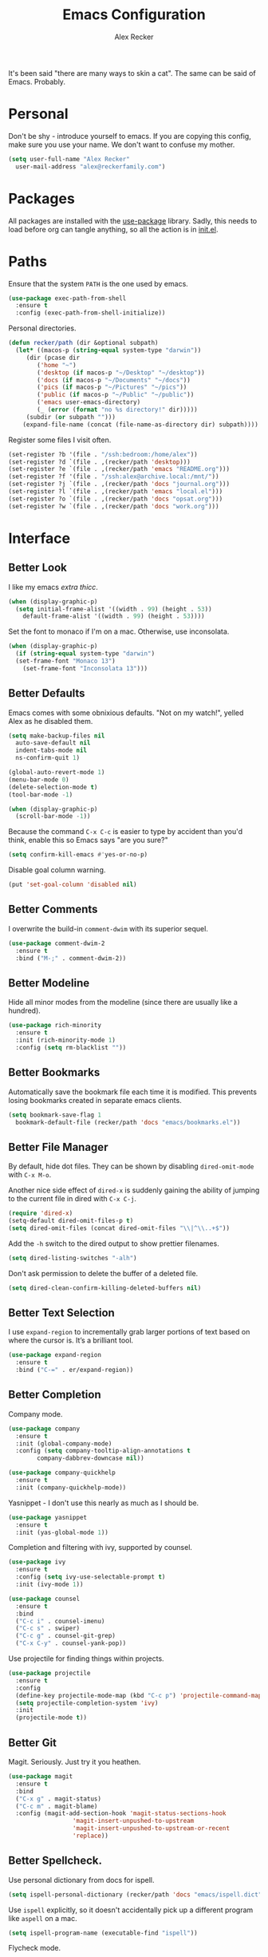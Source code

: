 #+TITLE: Emacs Configuration
#+AUTHOR: Alex Recker
#+STARTUP: showall

It's been said "there are many ways to skin a cat".  The same can be
said of Emacs.  Probably.

* Personal

Don't be shy - introduce yourself to emacs.  If you are copying this
config, make sure you use your name.  We don't want to confuse my
mother.

#+BEGIN_SRC emacs-lisp
  (setq user-full-name "Alex Recker"
	user-mail-address "alex@reckerfamily.com")
#+END_SRC

* Packages

All packages are installed with the [[https://github.com/jwiegley/use-package][use-package]] library.  Sadly, this
needs to load before org can tangle anything, so all the action is in
[[file:init.el][init.el]].

* Paths

Ensure that the system =PATH= is the one used by emacs.

#+BEGIN_SRC emacs-lisp
  (use-package exec-path-from-shell
    :ensure t
    :config (exec-path-from-shell-initialize))
#+END_SRC

Personal directories.

#+BEGIN_SRC emacs-lisp
  (defun recker/path (dir &optional subpath)
    (let* ((macos-p (string-equal system-type "darwin"))
	   (dir (pcase dir
		  ('home "~")
		  ('desktop (if macos-p "~/Desktop" "~/desktop"))
		  ('docs (if macos-p "~/Documents" "~/docs"))
		  ('pics (if macos-p "~/Pictures" "~/pics"))
		  ('public (if macos-p "~/Public" "~/public"))
		  ('emacs user-emacs-directory)
		  (_ (error (format "no %s directory!" dir)))))
	   (subdir (or subpath "")))
      (expand-file-name (concat (file-name-as-directory dir) subpath))))
#+END_SRC

Register some files I visit often.

#+BEGIN_SRC emacs-lisp
  (set-register ?b '(file . "/ssh:bedroom:/home/alex"))
  (set-register ?d `(file . ,(recker/path 'desktop)))
  (set-register ?e `(file . ,(recker/path 'emacs "README.org")))
  (set-register ?f '(file . "/ssh:alex@archive.local:/mnt/"))
  (set-register ?j `(file . ,(recker/path 'docs "journal.org")))
  (set-register ?l `(file . ,(recker/path 'emacs "local.el")))
  (set-register ?o `(file . ,(recker/path 'docs "opsat.org")))
  (set-register ?w `(file . ,(recker/path 'docs "work.org")))
#+END_SRC

* Interface

** Better Look

I like my emacs /extra thicc/.

#+BEGIN_SRC emacs-lisp
  (when (display-graphic-p)
    (setq initial-frame-alist '((width . 99) (height . 53))
	  default-frame-alist '((width . 99) (height . 53))))
#+END_SRC

Set the font to monaco if I'm on a mac.  Otherwise, use inconsolata.

#+BEGIN_SRC emacs-lisp
  (when (display-graphic-p)
    (if (string-equal system-type "darwin")
	(set-frame-font "Monaco 13")
      (set-frame-font "Inconsolata 13")))
#+END_SRC

** Better Defaults

Emacs comes with some obnixious defaults.  "Not on my watch!", yelled
Alex as he disabled them.

#+BEGIN_SRC emacs-lisp
  (setq make-backup-files nil
	auto-save-default nil
	indent-tabs-mode nil
	ns-confirm-quit 1)

  (global-auto-revert-mode 1)
  (menu-bar-mode 0)
  (delete-selection-mode t)
  (tool-bar-mode -1)

  (when (display-graphic-p)
    (scroll-bar-mode -1))
#+END_SRC

Because the command =C-x C-c= is easier to type by accident than you'd
think, enable this so Emacs says "are you sure?"

#+BEGIN_SRC emacs-lisp
  (setq confirm-kill-emacs #'yes-or-no-p)
#+END_SRC

Disable goal column warning.

#+BEGIN_SRC emacs-lisp
  (put 'set-goal-column 'disabled nil)
#+END_SRC

** Better Comments

I overwrite the build-in =comment-dwim= with its superior sequel.

#+BEGIN_SRC emacs-lisp
  (use-package comment-dwim-2
    :ensure t
    :bind ("M-;" . comment-dwim-2))
#+END_SRC

** Better Modeline

Hide all minor modes from the modeline (since there are usually like a
hundred).

#+BEGIN_SRC emacs-lisp
  (use-package rich-minority
    :ensure t
    :init (rich-minority-mode 1)
    :config (setq rm-blacklist ""))
#+END_SRC

** Better Bookmarks

Automatically save the bookmark file each time it is modified.  This
prevents losing bookmarks created in separate emacs clients.

#+BEGIN_SRC emacs-lisp
  (setq bookmark-save-flag 1
	bookmark-default-file (recker/path 'docs "emacs/bookmarks.el"))
#+END_SRC

** Better File Manager

By default, hide dot files.  They can be shown by disabling
=dired-omit-mode= with =C-x M-o=.

Another nice side effect of =dired-x= is suddenly gaining the ability
of jumping to the current file in dired with =C-x C-j=.

#+BEGIN_SRC emacs-lisp
  (require 'dired-x)
  (setq-default dired-omit-files-p t)
  (setq dired-omit-files (concat dired-omit-files "\\|^\\..+$"))
#+END_SRC

Add the =-h= switch to the dired output to show prettier filenames.

#+BEGIN_SRC emacs-lisp
  (setq dired-listing-switches "-alh")
#+END_SRC

Don't ask permission to delete the buffer of a deleted file.

#+BEGIN_SRC emacs-lisp
  (setq dired-clean-confirm-killing-deleted-buffers nil)
#+END_SRC

** Better Text Selection

I use =expand-region= to incrementally grab larger portions of text
based on where the cursor is. It’s a brilliant tool.

#+BEGIN_SRC emacs-lisp
  (use-package expand-region
    :ensure t
    :bind ("C-=" . er/expand-region))
#+END_SRC

** Better Completion

Company mode.

#+BEGIN_SRC emacs-lisp
  (use-package company
    :ensure t
    :init (global-company-mode)
    :config (setq company-tooltip-align-annotations t
		  company-dabbrev-downcase nil))

  (use-package company-quickhelp
    :ensure t
    :init (company-quickhelp-mode))
#+END_SRC

Yasnippet - I don't use this nearly as much as I should be.

#+BEGIN_SRC emacs-lisp
  (use-package yasnippet
    :ensure t
    :init (yas-global-mode 1))
#+END_SRC

Completion and filtering with ivy, supported by counsel.

#+BEGIN_SRC emacs-lisp
  (use-package ivy
    :ensure t
    :config (setq ivy-use-selectable-prompt t)
    :init (ivy-mode 1))

  (use-package counsel
    :ensure t
    :bind
    ("C-c i" . counsel-imenu)
    ("C-c s" . swiper)
    ("C-c g" . counsel-git-grep)
    ("C-x C-y" . counsel-yank-pop))
#+END_SRC

Use projectile for finding things within projects.

#+BEGIN_SRC emacs-lisp
  (use-package projectile
    :ensure t
    :config
    (define-key projectile-mode-map (kbd "C-c p") 'projectile-command-map)
    (setq projectile-completion-system 'ivy)
    :init
    (projectile-mode t))
#+END_SRC

** Better Git

Magit.  Seriously.  Just try it you heathen.

#+BEGIN_SRC emacs-lisp
  (use-package magit
    :ensure t
    :bind
    ("C-x g" . magit-status)
    ("C-c m" . magit-blame)
    :config (magit-add-section-hook 'magit-status-sections-hook
				    'magit-insert-unpushed-to-upstream
				    'magit-insert-unpushed-to-upstream-or-recent
				    'replace))
#+END_SRC

** Better Spellcheck.

Use personal dictionary from docs for ispell.

#+BEGIN_SRC emacs-lisp
  (setq ispell-personal-dictionary (recker/path 'docs "emacs/ispell.dict"))
#+END_SRC

Use =ispell= explicitly, so it doesn't accidentally pick up a
different program like =aspell= on a mac.

#+BEGIN_SRC emacs-lisp
(setq ispell-program-name (executable-find "ispell"))
#+END_SRC

Flycheck mode.

#+BEGIN_SRC emacs-lisp
  (use-package flycheck
    :ensure t
    :init
    (global-flycheck-mode))
#+END_SRC

** Better Scratch

The slash screen displayed on startup is a little too noisy for
me. The =*scratch*= buffer is a lot more low key.

#+BEGIN_SRC emacs-lisp
  (setq inhibit-startup-message 't)
#+END_SRC

Here is a collection of pithy quotes I like to display on my scratch
screen.

#+NAME: scratch-quotes
| Quote                                                                                                                      | Attribution               |
|----------------------------------------------------------------------------------------------------------------------------+---------------------------|
| Sanity and happiness are an impossible combination.                                                                        | Mark Twain                |
| Trust thyself only, and another shall not betray thee.                                                                     | Thomas Fuller             |
| Fear has its uses but cowardice has none.                                                                                  | Mahatma Ghandi            |
| Happiness can exist only in acceptance.                                                                                    | George Orwell             |
| Seek respect mainly from thyself, for it comes first from within.                                                          | Steven H. Coogler         |
| Conscience is the dog that can't bite, but never stops barking.                                                            | Proverb                   |
| In general, pride is at the bottom of all great mistakes.                                                                  | Steven H. Coogler         |
| Anger as soon as fed is dead -- tis starving makes it fat.                                                                 | Emily Dickinson           |
| Make no judgements where you have no compassion.                                                                           | Anne McCaffrey            |
| Isolation is a self-defeating dream.                                                                                       | Carlos Salinas de Gortari |
| Doubt must be no more than vigilance, otherwise it can become dangerous.                                                   | George C. Lichtenberg     |
| Love is a willingless to sacrifice.                                                                                        | Michael Novak             |
| The value of identity is that so often with it comes purpose.                                                              | Richard R. Grant          |
| Discontent is the first necessity of progress.                                                                             | Thomas Edison             |
| Some of us think holding on makes us strong, but sometimes it is letting go.                                               | Herman Hesse              |
| Let not a man guard his dignity but let his dignity guard him.                                                             | Ralph Waldo Emerson       |
| Guilt: the gift that keeps on giving.                                                                                      | Erma Bombeck              |
| Be here now.                                                                                                               | Ram Dass                  |
| The master understands that the universe is forever out of control.                                                        | Lao Tzu                   |
| Our biggest problems arise from the avoidance of smaller ones.                                                             | Jeremy Caulfield          |
| The truth will set you free, but first it will make you miserable                                                          | James A. Garfield         |
| The thing that lies at the foundation of positive change is service to a fellow human being                                | Lee Iacocca               |
| Honesty and transparency make you vulnerable. Be honest and transparent anyway                                             | Mother Teresa             |
| If you do not ask the right questions, you do not get the right answers.                                                   | Edward Hodnett            |
| Resentment is like taking poison and waiting for the other person to die.                                                  | Malachy McCourt           |
| If we knew each other's  secrets, what comfort should we find.                                                             | John Churton Collins      |
| The mistake is thinking that there can be an antidote to the uncertainty.                                                  | David Levithan            |
| Cure sometimes, treat often, comfort always.                                                                               | Hippocrates               |
| Suspicion is a heavy armor and with its weight it impedes more than it protects.                                           | Robert Burns              |
| Sincerity, even if it speaks with a stutter, will sound eloquent when inspired.                                            | Eiji Yoshikawa            |
| I have little shame, no dignity - all in the name of a better cause.                                                       | A.J. Jacobs               |
| Truth may sometimes hurt, but delusion harms.                                                                              | Vanna Bonta               |
| Intuition is more important to discovery than logic.                                                                       | Henri Poincare            |
| How weird was it to drive streets I knew so well. What a different perspective.                                            | Suzanne Vega              |
| There can be no progress without head-on confrontation.                                                                    | Christopher Hitchens      |
| Sometimes it's necessary to go a long distance out of the way to come back a short distance correctly.                     | Edward Albea              |
| Stagnation is death. If you don't change, you die. It's that simple. It's that scary.                                      | Leonard Sweet             |
| In my opinion, actual heroism, like actual love, is a messy, painful, vulnerable business.                                 | John Green                |
| Maybe all one can do is hope to end up with the right regrets.                                                             | Arthur Miller             |
| If you have behaved badly, repent, make what amends you can and address yourself to the task of behaving better next time. | Aldous Huxley             |
| Sooner or later everyone sits down to a banquet of consequences.                                                           | Robert Louis Stevenson    |
| We are all in the same boat, in a stormy sea, and we owe each other a terrible loyalty.                                    | G.K. Chesterton           |
| In our quest for the answers of life we tend to make order out of chaos, and chaos out of order.                           | Jeffrey Fry               |
| There are many ways of going forward, but only one way of standing still.                                                  | Franklin D. Roosevelt     |
| Truth is outside of all patterns.                                                                                          | Bruce Lee                 |
| By imposing too great a responsibility, or rather, all responsibility, on yourself, you crush yourself.                    | Franz Kafka               |
| How few there are who have courage enough to own their faults, or resolution enough to mend them.                          | Benjamin Franklin         |
| Resistance is useless.                                                                                                     | Doctor Who                |
| Happiness does not depend on outward things, but on the way we see them.                                                   | Leo Tolstoy               |
| Being president is like being a jackass in a hailstorm.  There's nothing to do but to stand there and take it.             | Lyndon Johnson            |

Pick a random one on startup, wrap it in a lisp comment box, and
assign it to the scratch message variable.

#+BEGIN_SRC emacs-lisp :var quotes=scratch-quotes
  (setq initial-scratch-message (let* ((choice (nth (random (length quotes)) quotes))
				       (text (car choice))
				       (attribution (car (cdr choice))))
				  (with-temp-buffer
				    (lisp-mode)
				    (newline)
				    (insert (format "\"%s\"\n" text))
				    (fill-region (point-min) (point-max))
				    (insert (format "-- %s" attribution))
				    (comment-region (point-min) (point-max))
				    (dotimes (_ 2) (newline))
				    (buffer-string))))
#+END_SRC

Make the =*scratch*= buffer unkillable.

#+BEGIN_SRC emacs-lisp
  (defun recker/dont-kill-scratch ()
    "Return NIL if the current buffer is the *scratch* buffer."
    (not (equal (buffer-name (current-buffer)) "*scratch*")))

  (add-hook 'kill-buffer-query-functions 'recker/dont-kill-scratch)
#+END_SRC

* Modes

Support for [[http://editorconfig.org/][editorconfig]], no matter what the mode is.

#+BEGIN_SRC emacs-lisp
  (use-package editorconfig
    :ensure t
    :config (editorconfig-mode 1))
#+END_SRC

** C

Taken from [[https://www.kernel.org/doc/html/v4.10/process/coding-style.html#you-ve-made-a-mess-of-it][The Linux Kernel Coding Style]], which was a way better read
than you'd think.

I slightly modified the provided snippet so that all of my C would
obey these rules by default.

#+BEGIN_SRC emacs-lisp
  (defun c-lineup-arglist-tabs-only (ignored)
    "Line up argument lists by tabs, not spaces"
    (let* ((anchor (c-langelem-pos c-syntactic-element))
	   (column (c-langelem-2nd-pos c-syntactic-element))
	   (offset (- (1+ column) anchor))
	   (steps (floor offset c-basic-offset)))
      (* (max steps 1)
	 c-basic-offset)))

  (add-hook 'c-mode-common-hook
	    (lambda ()
	      ;; Add kernel style
	      (c-add-style
	       "linux-tabs-only"
	       '("linux" (c-offsets-alist
			  (arglist-cont-nonempty
			   c-lineup-gcc-asm-reg
			   c-lineup-arglist-tabs-only))))))

  (add-hook 'c-mode-hook (lambda ()
			   (setq indent-tabs-mode t)
			   (setq show-trailing-whitespace t)
			   (c-set-style "linux-tabs-only")))
#+END_SRC

** Clojure

#+BEGIN_SRC emacs-lisp
  ;; (use-package cider
  ;;   :ensure t)

  (use-package clojure-mode
    :ensure t)
#+END_SRC

** Commmon Lisp

For this to work, sbcl should be installed and in =PATH=.

#+BEGIN_SRC emacs-lisp
  (use-package slime
    :ensure t
    :config (setq inferior-lisp-program (executable-find "sbcl")))

  (use-package slime-company
    :ensure t
    :init (slime-setup '(slime-fancy slime-company)))
#+END_SRC

** Csv

#+BEGIN_SRC emacs-lisp
  ;; (use-package csv-mode
  ;;   :ensure t
  ;;   :defer t
  ;;   :mode "\\.csv\\'")
#+END_SRC

** D

#+BEGIN_SRC emacs-lisp
  (use-package d-mode
    :ensure t
    :defer t
    :mode "\\.d\\'")
#+END_SRC

** Dockerfile

#+BEGIN_SRC emacs-lisp
  (use-package dockerfile-mode
    :ensure t
    :defer t
    :mode "\\Dockerfile\\'")
#+END_SRC

** Elisp

Disable those silly docstring warnings when editing elisp.

#+BEGIN_SRC emacs-lisp
  (with-eval-after-load 'flycheck
    (add-to-list 'flycheck-disabled-checkers 'emacs-lisp-checkdoc))
#+END_SRC

** Go

This is the /really/ trendy part of my config.

#+BEGIN_SRC emacs-lisp
  (use-package go-mode
    :ensure t
    :defer t
    :mode "\\*.go\\'")
#+END_SRC

** Groovy

Pretty much just for Jenkins files.

#+BEGIN_SRC emacs-lisp
  (use-package groovy-mode
    :ensure t
    :defer t
    :mode "\\Jenkinsfile\\'")
#+END_SRC

** Haskell

#+BEGIN_SRC emacs-lisp
  (use-package haskell-mode
    :ensure t
    :defer t
    :mode "\\.hs\\'")
#+END_SRC

** HTML

#+BEGIN_SRC emacs-lisp
  (use-package web-mode
    :ensure t
    :defer t
    :mode ("\\.html\\'" "\\.jinja\\'")
    :config (setq web-mode-markup-indent-offset 2
		  web-mode-code-indent-offset 2))

  (use-package emmet-mode
    :ensure t
    :config (add-hook 'web-mode-hook 'emmet-mode))
#+END_SRC

** JavaScript

This is the web-scale portion of my config.

#+BEGIN_SRC emacs-lisp
  (setq js-indent-level 2)
#+END_SRC

** Jsonnet

#+BEGIN_SRC emacs-lisp
  (use-package jsonnet-mode
    :ensure t
    :defer t
    :mode ("\\.jsonnet\\'"))
#+END_SRC

** Log

Taken from [[https://writequit.org/articles/working-with-logs-in-emacs.html][Working with Log Files in Emacs]].

#+BEGIN_SRC emacs-lisp
  (use-package vlf :ensure t)

  (use-package log4j-mode
    :ensure t
    :defer t
    :mode "\\.log\\'")
#+END_SRC

** Lua

#+BEGIN_SRC emacs-lisp
  (use-package lua-mode
    :ensure t
    :defer t
    :mode ("\\.lua\\'" "\\.p8\\'"))
#+END_SRC

** Markdown

#+BEGIN_SRC emacs-lisp
  (use-package markdown-mode
    :ensure t
    :commands (gfm-mode)
    :mode (("\\.md\\'" . gfm-mode)
	   ("\\.gfm\\'" . gfm-mode))
    :config (setq markdown-command "multimarkdown"
		  markdown-fontify-code-blocks-natively t))
#+END_SRC

** Nginx

#+BEGIN_SRC emacs-lisp
  (use-package nginx-mode
    :ensure t
    :defer t)
#+END_SRC

** Python

Install virtualenvwrapper support.

#+BEGIN_SRC emacs-lisp
  (use-package virtualenvwrapper
    :ensure t)
#+END_SRC

Let elpy do its thing.

#+BEGIN_SRC emacs-lisp
  (use-package elpy
    :ensure t
    :init (elpy-enable))
#+END_SRC

** Ruby
   
These are very much a work in progress.  I know about as much about
ruby as I know about scented candles and professional football.

#+BEGIN_SRC emacs-lisp
  (setq ruby-deep-indent-paren nil)
#+END_SRC

** Rust

#+BEGIN_SRC emacs-lisp
  (use-package rust-mode
    :ensure t
    :defer t
    :mode "\\.rs'")
#+END_SRC

** Text

Automatically "fill" text while editing.

#+BEGIN_SRC emacs-lisp
  (add-hook 'text-mode-hook 'turn-on-auto-fill)
#+END_SRC

Turn on spell check.

#+BEGIN_SRC emacs-lisp
  (add-hook 'text-mode-hook #'(lambda () (flyspell-mode t)))
#+END_SRC

** Terraform

#+BEGIN_SRC emacs-lisp
  (use-package terraform-mode
    :ensure t
    :defer t
    :mode "\\.tf\\'")

  (use-package company-terraform
    :ensure t
    :init (company-terraform-init))
#+END_SRC

** Terminal

I'm a simple man, and I use a simple shell.

#+BEGIN_SRC emacs-lisp
  (defun recker/ansi-term ()
    (interactive)
    (ansi-term "/bin/bash"))
  (global-set-key (kbd "C-c e") 'eshell)
  (global-set-key (kbd "C-x t") 'recker/ansi-term)
#+END_SRC

The terminal buffer should be killed on exit.
   
#+BEGIN_SRC emacs-lisp
  (defadvice term-handle-exit
      (after term-kill-buffer-on-exit activate)
    (kill-buffer))
#+END_SRC

Aliases for eshell

#+BEGIN_SRC emacs-lisp
  (defalias 'ff #'find-file)
#+END_SRC

** Typescript

#+BEGIN_SRC emacs-lisp
  (use-package typescript-mode
    :ensure t
    :defer t
    :mode "\\.ts\\'")
#+END_SRC

** YAML

#+BEGIN_SRC emacs-lisp
  (use-package indent-guide
    :ensure t
    :init (add-hook 'yaml-mode-hook 'indent-guide-mode))

  (use-package yaml-mode
    :ensure t
    :defer t
    :mode ("\\.yml\\'" "\\.sls\\'" "\\.yml.j2\\'")
    :init
    (add-hook 'yaml-mode-hook 'turn-off-auto-fill))
#+END_SRC

* Org

** Editing

Render blank lines between collapsed headings.

#+BEGIN_SRC emacs-lisp
  (setq org-cycle-separator-lines 1)
#+END_SRC

Insert blank lines between headings by default.

#+BEGIN_SRC emacs-lisp
  (setq org-blank-before-new-entry '((heading . t) (plain-list-item . auto)))
#+END_SRC

Set attachments directory.

#+BEGIN_SRC emacs-lisp
  (setq org-attach-directory (recker/path 'docs "attachments/"))
#+END_SRC

Delete attachments when archiving something, since everything is
stored in git anyway.

#+BEGIN_SRC emacs-lisp
  (setq org-attach-archive-delete 't)
#+END_SRC

** Capture

Set-up org capture for quickly adding text to notes.

#+BEGIN_SRC emacs-lisp
  (setq org-capture-templates '())
#+END_SRC

Add a custom template for daily journaling that files entries in a
date tree.

#+BEGIN_SRC emacs-lisp
  (let* ((journal-path (recker/path 'docs "journal.org"))
	 (dest `(file+olp+datetree ,journal-path))
	 (template `("j" "journal" plain ,dest "%?" :empty-lines 1)))
    (add-to-list 'org-capture-templates template))
#+END_SRC

Bind =org-capture= to a fast, slick keybinding.

#+BEGIN_SRC emacs-lisp
  (global-set-key (kbd "C-c c") 'org-capture)
#+END_SRC

** Agenda

Use the local documents folder as the agenda root.

#+BEGIN_SRC emacs-lisp
  (setq org-agenda-files (list (recker/path 'docs)))
#+END_SRC

Give =org-agenda= a slick keybinding so I can quickly check it while
working on something else.

#+BEGIN_SRC emacs-lisp
  (global-set-key (kbd "C-c a") 'org-agenda)
#+END_SRC

While browsing the agenda, default to follow mode - which higlights
the item in your notes while you scan through the agenda.

#+BEGIN_SRC emacs-lisp
  (setq org-agenda-start-with-follow-mode t)
#+END_SRC

By default, exclude anything that was archived.

#+BEGIN_SRC emacs-lisp
  (setq org-agenda-tag-filter-preset '("-ARCHIVE"))
#+END_SRC

Set up some custom agenda views.

#+BEGIN_SRC emacs-lisp
  (setq org-agenda-custom-commands '())
#+END_SRC

Add a view to view all upcoming chores.

#+BEGIN_SRC emacs-lisp
  (add-to-list 'org-agenda-custom-commands
	       '("c" "Chores View"
		 ((agenda "")
		  (tags-todo "chores"))
		 ((org-agenda-tag-filter-preset (quote ("+chores"))))))
#+END_SRC

** Babel

Live dangerously.  Tell org to run code blocks without confirmation.

#+BEGIN_SRC emacs-lisp
  (setq org-confirm-babel-evaluate nil)
#+END_SRC

Add some languages!

#+BEGIN_SRC emacs-lisp
  (org-babel-do-load-languages
   'org-babel-load-languages
   '((python . t)
     (ruby . t)
     (shell . t)))
#+END_SRC

** Exporting

Set up some publishing projects.

#+BEGIN_SRC emacs-lisp
  (setq org-publish-project-alist '())
#+END_SRC

* Gnus

Gnus has a steep learning curve, and learning to incorporate this
mysterious program has proven to be an emotional roller coaster. I’m
not even sure I know enough about it to say “it’s worth it”, but
hopefully this will help you with your own journey.

** Better Startup

Gnus requires a “primary method” from which you obtain
news. Unfortunately, the program kind of explodes if this isn’t set,
which proves to be kind of a pain when you want to poke around and set
up things interactively.

Here’s my workaround - set the primary method to a dummy protocol that
will immediately come back. In our case, this is a blank nnml stream.

#+BEGIN_SRC emacs-lisp
  (setq gnus-select-method '(nnml ""))
#+END_SRC

Default on topic mode, since it’s more helpful.

#+BEGIN_SRC emacs-lisp
  (add-hook 'gnus-group-mode-hook 'gnus-topic-mode)
#+END_SRC

Change path to =newsrc= config file.

#+BEGIN_SRC emacs-lisp
  (setq gnus-startup-file (recker/path 'docs "emacs/newsrc"))
#+END_SRC

Don't keep a dribble file.

#+BEGIN_SRC emacs-lisp
  (setq gnus-use-dribble-file nil)
#+END_SRC

Enable the asynchronous flag.

#+BEGIN_SRC emacs-lisp
  (setq gnus-asynchronous t)
#+END_SRC

More possible placebo code to make gnus feel faster - use the cache.

#+BEGIN_SRC emacs-lisp
  (setq gnus-use-cache t)
#+END_SRC

** Better Folders

Gnus creates a bunch of folders in your home directory that, as far as
I can tell, are not needed outside of gnus. I've finally managed to
wrangle enough variables to tell gnus to save everything in the gnus
folder.  I save mine off in a version controlled "docs" directory.

#+BEGIN_SRC emacs-lisp
  (setq gnus-home-directory (recker/path 'docs "emacs/gnus")
	nnfolder-directory (recker/path 'docs "emacs/gnus/Mail/archive")
	message-directory (recker/path 'docs "emacs/gnus/Mail")
	nndraft-directory (recker/path 'docs "emacs/gnus/Drafts")
	gnus-cache-directory (recker/path 'docs "emacs/gnus/cache"))
#+END_SRC

** Reading News

Use gmane and gwene to follow news, mailers, and tons of other
syndicated things. There are even comics.

#+BEGIN_SRC emacs-lisp
  (setq gnus-secondary-select-methods '((nntp "news.gmane.org")
					(nntp "news.gwene.org")))
#+END_SRC

** Reading Mail

Add a personal IMAP account.

#+BEGIN_SRC emacs-lisp
  (add-to-list 'gnus-secondary-select-methods
	       '(nnimap "personal"
			(nnimap-address "imap.gmail.com")
			(nnimap-server-port "imaps")
			(nnimap-stream ssl)
			(nnmail-expiry-target "nnimap+gmail:[Gmail]/Trash")
			(nnmail-expiry-wait immediate)))
#+END_SRC

** Sending Mail

Posting styles for a personal email.

#+BEGIN_SRC emacs-lisp
  (setq gnus-posting-styles '((".*" (signature (string-join '("Alex Recker" "alex@reckerfamily.com") "\n")))))
#+END_SRC

Don't attempt to archive outbound emails to groups.

#+BEGIN_SRC emacs-lisp
  (setq gnus-message-archive-group nil)
#+END_SRC

Keep addresses locally using =bbdb=.

#+BEGIN_SRC emacs-lisp
  (use-package bbdb
    :ensure t
    :config (setq bbdb-file (recker/path 'docs "emacs/bbdb.el"))
    :init
    (bbdb-mua-auto-update-init 'message)
    (setq bbdb-mua-auto-update-p 'query)
    (add-hook 'gnus-startup-hook 'bbdb-insinuate-gnus))
#+END_SRC

SMTP settings.

#+BEGIN_SRC emacs-lisp
  (setq smtpmail-smtp-service 587
	smtpmail-smtp-user "alex@reckerfamily.com"
	smtpmail-smtp-server "smtp.gmail.com"
	send-mail-function 'smtpmail-send-it)
#+END_SRC

I keep an encrypted authinfo in my docs under version control.

#+BEGIN_SRC emacs-lisp
  (add-to-list 'auth-sources (recker/path 'docs "emacs/authinfo.gpg"))
#+END_SRC

Here's what it looks like.

#+BEGIN_EXAMPLE
  machine imap.gmail.com login alex@reckerfamily.com password <password> port imaps
  machine smtp.gmail.com login alex@reckerfamily.com password <password> port 587
#+END_EXAMPLE

* Miscellaneous

** Tools

#+BEGIN_SRC emacs-lisp
  (use-package dictionary :ensure t)

  (use-package pass :ensure t)

  (use-package request :ensure t)

  (use-package transmission :ensure t)
#+END_SRC

** Games

#+BEGIN_SRC emacs-lisp
  (setq tetris-score-file (recker/path 'docs "emacs/tetris-scores"))
#+END_SRC

** Functions

These are miscellaneous functions that I’ve written (or plagiarized).

#+BEGIN_SRC emacs-lisp
  (defun recker/purge-buffers ()
    "Delete all buffers, except for *scratch*."
    (interactive)
    (mapc #'(lambda (b) (unless (string= (buffer-name b) "*scratch*") (kill-buffer b))) (buffer-list)))

  (defun recker/unfill-region (beg end)
    "Unfill the region, joining text paragraphs into a single logical line."
    (interactive "*r")
    (let ((fill-column (point-max)))
      (fill-region beg end)))

  (defun recker/org-scratch ()
    "Open a org mode *scratch* pad."
    (interactive)
    (switch-to-buffer "*org scratch*")
    (org-mode)
    (insert "#+TITLE: Org Scratch\n\n"))

  (defun recker/sudo (file-name)
    "find-file, as sudo."
    (interactive "Fsudo Find file:")
    (let ((tramp-file-name (concat "/sudo::" (expand-file-name file-name))))
      (find-file tramp-file-name)))

  (defun recker/do-fancy-equal-thingy (beg end)
    (interactive "r")
    (align-regexp beg end "\\(\\s-*\\)\\ =" 1 0 t))

  (defun recker/pass-to-string (entry)
    "Read an entry from `pass` as a string."
    (with-temp-buffer
      (password-store-copy entry)
      (progn (yank) (buffer-string))))

  (defun recker/password-store-copy-work ()
    (interactive)
    (setenv "PASSWORD_STORE_DIR" (expand-file-name "~/.password-store-work"))
    (funcall-interactively #'password-store-copy (password-store--completing-read)))

  (defun recker/password-store-copy ()
    (interactive)
    (setenv "PASSWORD_STORE_DIR" (expand-file-name "~/.password-store"))
    (funcall-interactively #'password-store-copy (password-store--completing-read)))

  (defun recker/encrypt-with-ssh (public-key-path)
    (interactive "fPublic Key Path: ")
    (let* ((pem (shell-command-to-string (format "ssh-keygen -f %s -e -m PKCS8" public-key-path)))
	   (secret (read-passwd "Secret String: "))
	   (encrypt-command
	    (format "openssl rsautl -ssl -encrypt -pubin -inkey <(echo \"%s\") -ssl -in <(echo \"%s\") | base64" pem secret))
	   (hash (shell-command-to-string encrypt-command))
	   (decrypt-command
	    (format "echo \"%s\" | base64 -D | openssl rsautl -decrypt -inkey ~/.ssh/id_rsa" hash)))
      (kill-new decrypt-command nil)
      (message "Decrypt command added to kill ring.")))

  (defun recker/send-list-at-point-to-wunderlist ()
    "Sends the org mode list at point to wunderlist.  Any item not
    already captured in wunderlist (by title) is added."
    (interactive)
    (setenv "PASSWORD_STORE_DIR" (expand-file-name "~/.password-store"))
    (let* ((these-items (if (member (first (org-element-at-point)) '(plain-list item))
			    (mapcar #'(lambda (i) (first i)) (cdr (org-list-to-lisp)))
			  (error "pointer not on a list")))
	   (headers `(("Content-Type" . "application/json")
		      ("X-Access-Token" . ,(password-store-get "wundercron/client-secret"))
		      ("X-Client-ID" . ,(password-store-get "wundercron/client-id"))))
	   (url "https://a.wunderlist.com/api/v1")
	   (list-name "groceries")	;TODO: completing-read?
	   (list-obj (seq-find
		      #'(lambda (i) (string-equal list-name (cdr (assoc 'title i))))
		      (request-response-data
		       (request (concat url "/lists") :sync t :parser 'json-read :headers headers))))
	   (list-id (cdr (assoc 'id list-obj)))
	   (current-items (mapcar
			   #'(lambda (o) (cdr (assoc 'title o)))
			   (request-response-data
			    (request (concat url "/tasks")
				     :sync t :parser 'json-read :headers headers
				     :params `(("list_id" . ,list-id))))))
	   (new-items (or (remove-if #'(lambda (i) (member (format "%s" i) current-items)) these-items)
			  (error "nothing to add!"))))
      (dolist (item new-items)
	(request (concat url "/tasks")
		 :parser 'json-read :headers headers :type "POST"
		 :data (json-encode-alist `(("list_id" . ,list-id)
					    ("title" . ,(format "%s" item))))))
      (message "Added to groceries: %s" new-items)))

  (defun recker/docs-sync ()
    (interactive)
    (shell-command (format "git-sync.sh -d %s" (recker/path 'docs)) nil nil))
#+END_SRC

** Keybindings

#+BEGIN_SRC emacs-lisp
  (global-set-key (kbd "C-c b") 'browse-url)
  (global-set-key (kbd "C-c l") 'sort-lines)
  (global-set-key (kbd "C-c n") 'recker/org-scratch)
  (global-set-key (kbd "C-c r") 'replace-string)
  (global-set-key (kbd "C-c w") 'recker/send-list-at-point-to-wunderlist)
  (global-set-key (kbd "C-x C-k k") 'kill-buffer)
  (global-set-key (kbd "C-x P") 'recker/purge-buffers)
  (global-set-key (kbd "C-x k") 'kill-this-buffer)
  (global-set-key (kbd "C-x p") 'password-store-copy)
  (global-set-key (kbd "C-x p") 'recker/password-store-copy)
  (global-set-key (kbd "C-x w") 'recker/password-store-copy-work)
  (global-set-key (kbd "C-x |") 'recker/do-fancy-equal-thingy)
#+END_SRC

** Local

Emacs sometimes dumps things in =init.el=.  It means well, but I would
rather this be in a different file ignored by git.

#+BEGIN_SRC emacs-lisp
  (let ((custom (recker/path 'emacs "custom.el")))
    (unless (file-exists-p custom)
      (with-temp-buffer
	(write-file custom)))
    (setq custom-file custom))
#+END_SRC

I also like to keep a file around for miscellaneous elisp that should
run on startup.  This is for machine specific settings or things I am
still tinkering with.

#+BEGIN_SRC emacs-lisp
  (let ((local (recker/path 'emacs "local.el")))
    (unless (file-exists-p local)
      (with-temp-buffer
	(insert ";; This file is for local changes")
	(write-file local)))
    (load local))
#+END_SRC
